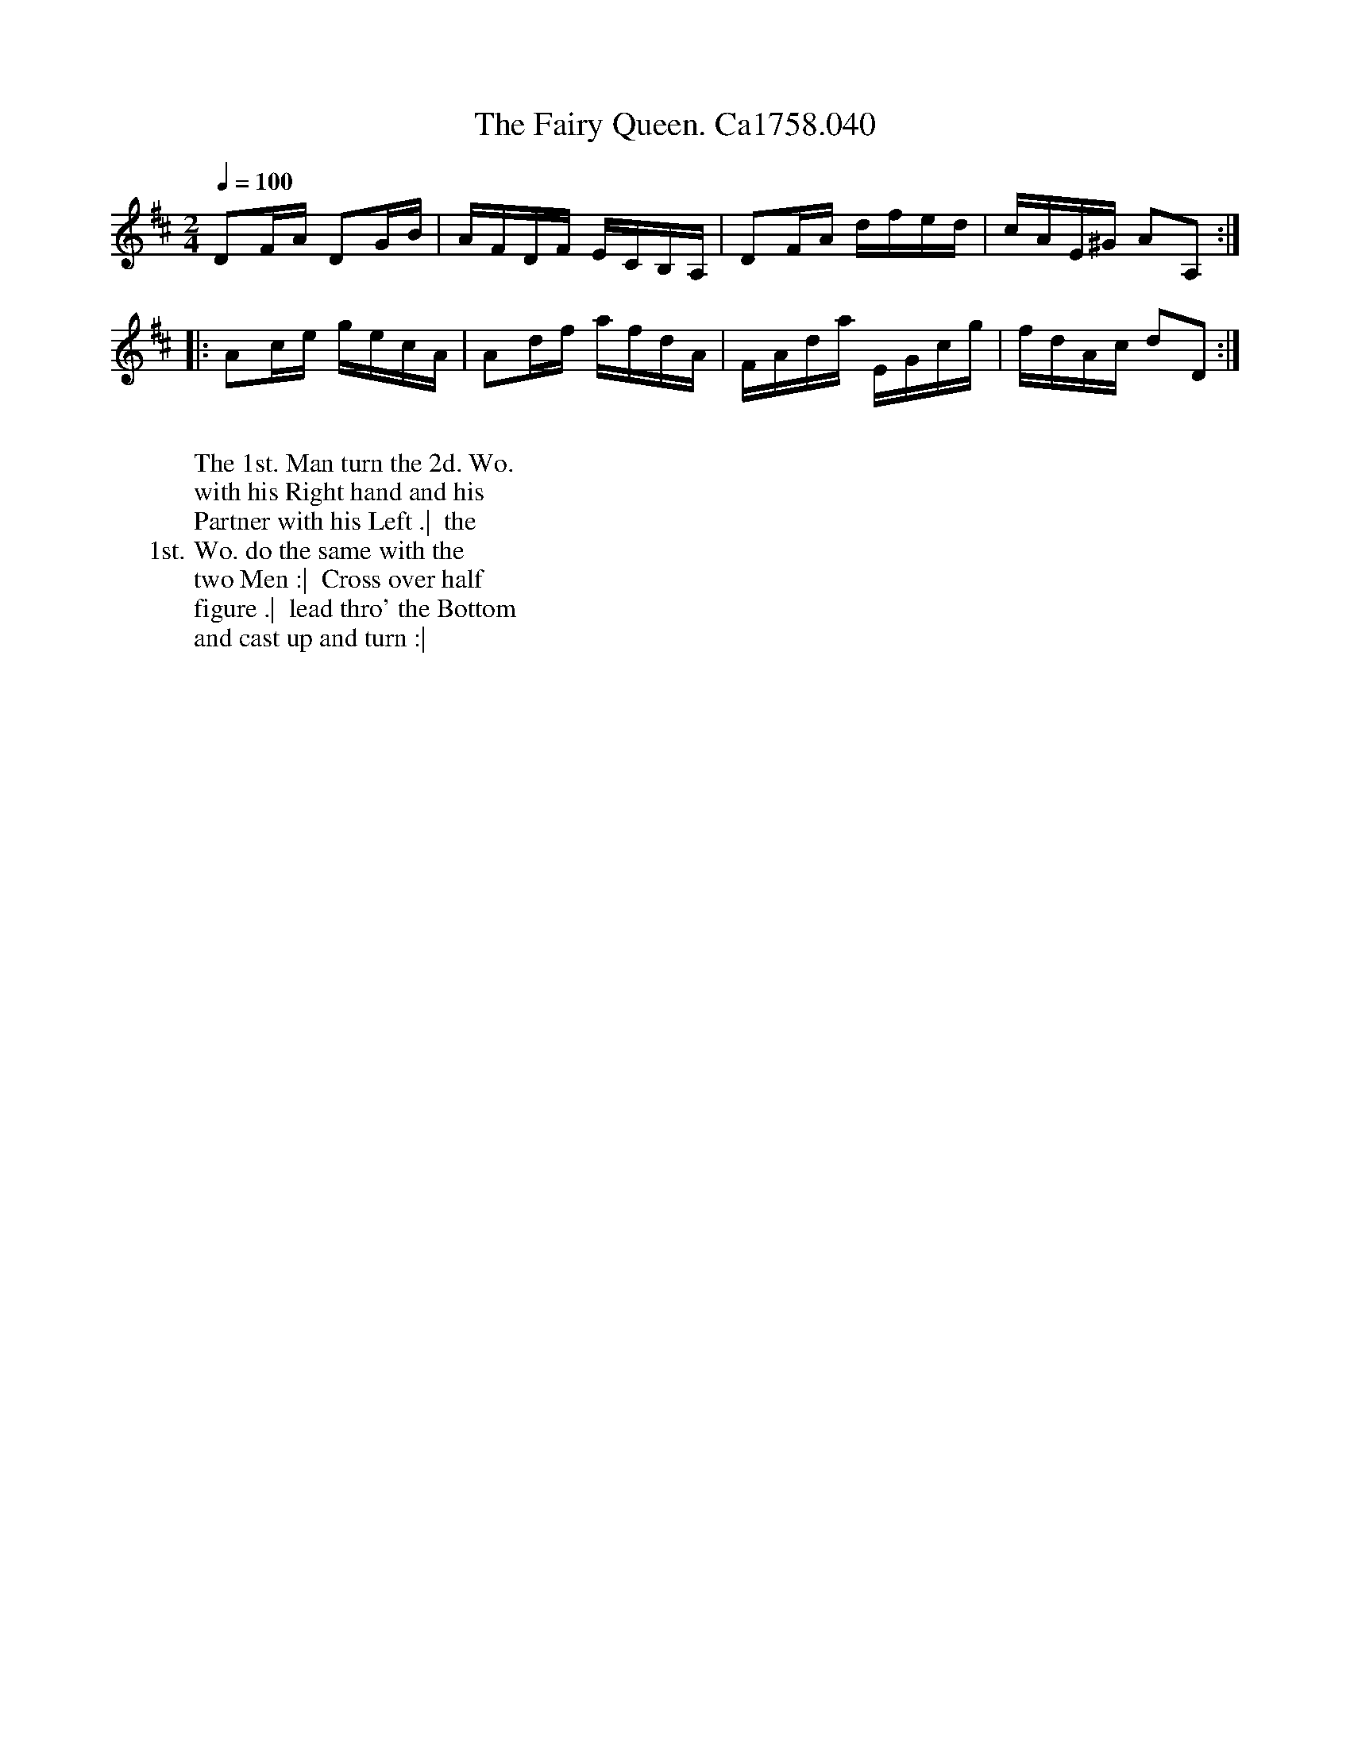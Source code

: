 X:16
T:Fairy Queen. Ca1758.040, The
M:2/4
L:1/16
Q:1/4=100
B:Cahusac,T. 24 Country Dances for the Year 1758
Z:vmp.Mike Hicken 2015 www.village-music-project.org.uk
K:D
D2FA D2GB|AFDF ECB,A,|D2FA dfed|cAE^G A2A,2 :|
|: A2ce gecA|A2df afdA|FAda EGcg|fdAc d2D2 :|
W:
W: The 1st. Man turn the 2d. Wo.
W: with his Right hand and his
W: Partner with his Left .|  the
W: 1st. Wo. do the same with the
W: two Men :|  Cross over half
W: figure .|  lead thro' the Bottom
W: and cast up and turn :|
